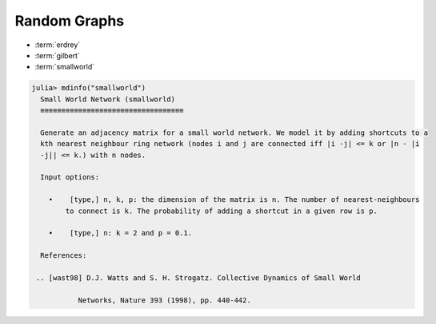 .. _graphs:

Random Graphs
==============

* :term:`erdrey`
* :term:`gilbert`
* :term:`smallworld`

.. glossary::
   :sorted:

   erdrey
       An adjacency matrix of an Erdős–Rényi random graph: 
       an undirected graph is chosen uniformly at random from the set
       of all symmetric graphs with a fixed number of nodes and edges.
       For example::

          julia> using Random; Random.seed!(0);

          julia> matrixdepot("erdrey", Int8, 5, 3)
          5×5 SparseMatrixCSC{Int8,Int64} with 6 stored entries:
            [2, 1]  =  1
            [4, 1]  =  1
            [1, 2]  =  1
            [1, 4]  =  1
            [5, 4]  =  1
            [4, 5]  =  1

   gilbert
         An adjacency matrix of a Gilbert random graph: each possible edge occurs
	 independently with a given probability.

   smallworld
         Motivated by the small world model proposed by Watts and Strogatz [wast98]_, 
	 we proposed a random graph model by adding shortcuts to a kth nearest 
	 neighbor ring (node :math:`i` and :math:`j` are connected iff :math:`|i-j| \leq k` or 
	 :math:`|n - |i-j|| \leq k`).

.. code::

        julia> mdinfo("smallworld")
          Small World Network (smallworld)
          ≡≡≡≡≡≡≡≡≡≡≡≡≡≡≡≡≡≡≡≡≡≡≡≡≡≡≡≡≡≡≡≡≡≡

          Generate an adjacency matrix for a small world network. We model it by adding shortcuts to a
          kth nearest neighbour ring network (nodes i and j are connected iff |i -j| <= k or |n - |i
          -j|| <= k.) with n nodes.

          Input options:

            •    [type,] n, k, p: the dimension of the matrix is n. The number of nearest-neighbours
                to connect is k. The probability of adding a shortcut in a given row is p.

            •    [type,] n: k = 2 and p = 0.1.

          References:

         .. [wast98] D.J. Watts and S. H. Strogatz. Collective Dynamics of Small World 

		   Networks, Nature 393 (1998), pp. 440-442. 


